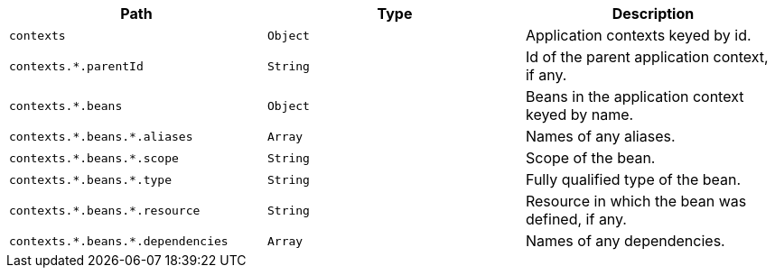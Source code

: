 |===
|Path|Type|Description

|`+contexts+`
|`+Object+`
|Application contexts keyed by id.

|`+contexts.*.parentId+`
|`+String+`
|Id of the parent application context, if any.

|`+contexts.*.beans+`
|`+Object+`
|Beans in the application context keyed by name.

|`+contexts.*.beans.*.aliases+`
|`+Array+`
|Names of any aliases.

|`+contexts.*.beans.*.scope+`
|`+String+`
|Scope of the bean.

|`+contexts.*.beans.*.type+`
|`+String+`
|Fully qualified type of the bean.

|`+contexts.*.beans.*.resource+`
|`+String+`
|Resource in which the bean was defined, if any.

|`+contexts.*.beans.*.dependencies+`
|`+Array+`
|Names of any dependencies.

|===